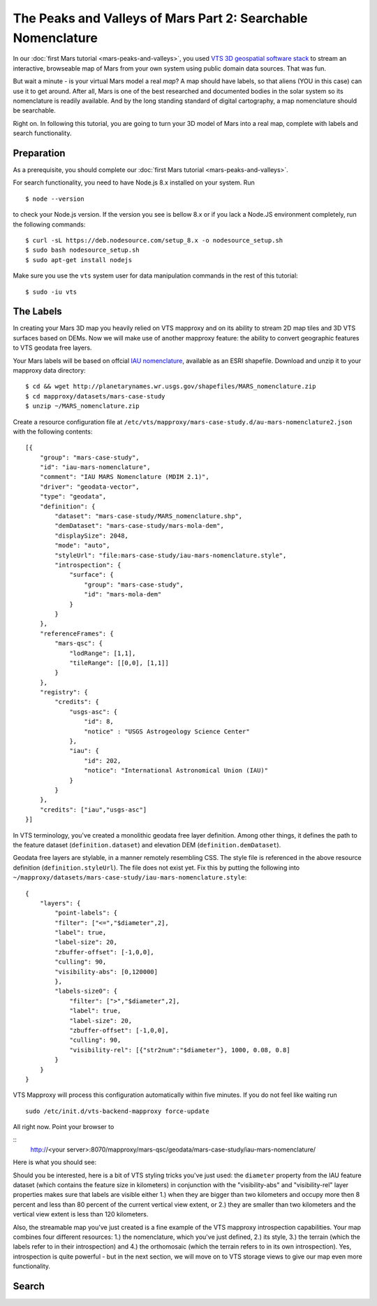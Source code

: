 .. _mars-peaks-and-valleys-searchable-nomenclature:

The Peaks and Valleys of Mars Part 2: Searchable Nomenclature
-------------------------------------------------------------

In our :doc:`first Mars tutorial <mars-peaks-and-valleys>`, you used `VTS 3D geospatial software stack <https://melown.com/products/vts>`_ to  stream an interactive, browseable map of Mars from your own system using public domain data sources. That was fun.

But wait a minute - is your virtual Mars model a real *map*? A map should have labels, so that aliens (YOU in this case) can use it to get around. After all, Mars is one of the best researched and documented bodies in the solar system so its nomenclature is readily available. And by the long standing standard of digital cartography, a map nomenclature should be searchable.

Right on. In following this tutorial, you are going to turn your 3D model of Mars into a real map, complete with labels and search functionality.


Preparation
"""""""""""
As a prerequisite, you should complete our :doc:`first Mars tutorial <mars-peaks-and-valleys>`.

For search functionality, you need to have Node.js 8.x installed on your system. Run

::

    $ node --version 

to check your Node.js version. If the version you see is bellow 8.x or if you lack a Node.JS environment completely, run the following commands::

    $ curl -sL https://deb.nodesource.com/setup_8.x -o nodesource_setup.sh
    $ sudo bash nodesource_setup.sh
    $ sudo apt-get install nodejs


Make sure you use the ``vts`` system user for data manipulation commands in the rest of this tutorial::

    $ sudo -iu vts


The Labels
""""""""""
In creating your Mars 3D map you heavily relied on VTS mapproxy and on its ability to stream 2D map tiles and 3D VTS surfaces based on DEMs. Now we will make use of another mapproxy feature: the ability to convert geographic features to VTS geodata free layers.

Your Mars labels will be based on offcial `IAU nomenclature <https://planetarynames.wr.usgs.gov/Page/MARS/target>`_, available as an ESRI shapefile. Download and unzip it to your mapproxy data directory::

    $ cd && wget http://planetarynames.wr.usgs.gov/shapefiles/MARS_nomenclature.zip
    $ cd mapproxy/datasets/mars-case-study
    $ unzip ~/MARS_nomenclature.zip
 
Create a resource configuration file at ``/etc/vts/mapproxy/mars-case-study.d/au-mars-nomenclature2.json`` with the following contents::

    [{
        "group": "mars-case-study",
        "id": "iau-mars-nomenclature",
        "comment": "IAU MARS Nomenclature (MDIM 2.1)",
        "driver": "geodata-vector",
        "type": "geodata",
        "definition": {
            "dataset": "mars-case-study/MARS_nomenclature.shp",
            "demDataset": "mars-case-study/mars-mola-dem",
            "displaySize": 2048,
            "mode": "auto",
            "styleUrl": "file:mars-case-study/iau-mars-nomenclature.style",
            "introspection": {
                "surface": {
                    "group": "mars-case-study",
                    "id": "mars-mola-dem"
                }
            }
        },
        "referenceFrames": {
            "mars-qsc": {
                "lodRange": [1,1],
                "tileRange": [[0,0], [1,1]]
            }
        },
        "registry": {
            "credits": {
                "usgs-asc": {
                    "id": 8,
                    "notice" : "USGS Astrogeology Science Center"
                },
                "iau": {
                    "id": 202,
                    "notice": "International Astronomical Union (IAU)"
                }
            }
        },
        "credits": ["iau","usgs-asc"]
    }]

In VTS terminology, you've created a monolithic geodata free layer definition. Among other things, it defines the path to the feature dataset (``definition.dataset``) and elevation DEM (``definition.demDataset``). 

Geodata free layers are stylable, in a manner remotely resembling CSS. The style file is referenced in the above resource definition (``definition.styleUrl``). The file does not exist yet. Fix this by putting the following into ``~/mapproxy/datasets/mars-case-study/iau-mars-nomenclature.style``::


    {
        "layers": {
            "point-labels": {
            "filter": ["<=","$diameter",2],
            "label": true,
            "label-size": 20,
            "zbuffer-offset": [-1,0,0],
            "culling": 90,
            "visibility-abs": [0,120000]
            },
            "labels-size0": {
                "filter": [">","$diameter",2],
                "label": true,
                "label-size": 20,
                "zbuffer-offset": [-1,0,0],
                "culling": 90,
                "visibility-rel": [{"str2num":"$diameter"}, 1000, 0.08, 0.8]
            }
        }  
    }

VTS Mapproxy will process this configuration automatically within five minutes. If you do not feel like waiting run

::

    sudo /etc/init.d/vts-backend-mapproxy force-update 

All right now. Point your browser to

::
    http://<your server>:8070/mapproxy/mars-qsc/geodata/mars-case-study/iau-mars-nomenclature/

Here is what you should see:

.. image:: mars-peaks-and-valleys-labels.jpg


Should you be interested, here is a bit of VTS styling tricks you've just used: the ``diameter`` property from the IAU feature dataset (which contains the feature size in kilometers) in conjunction with the "visibility-abs" and "visibility-rel" layer properties makes sure that labels are visible either 1.) when they are bigger than two kilometers and occupy more then 8 percent and less than 80 percent of the current vertical view extent, or 2.) they are smaller than two kilometers and the vertical view extent is less than 120 kilometers. 

Also, the streamable map you've just created is a fine example of the VTS mapproxy introspection capabilities. Your map combines four different resources: 1.) the nomenclature, which you've just defined, 2.) its style, 3.) the terrain (which the labels refer to in their introspection) and 4.) the orthomosaic (which the terrain refers to in its own introspection). Yes, introspection is quite powerful - but in the next section, we will move on to VTS storage views to give our map even more functionality.


Search
""""""



